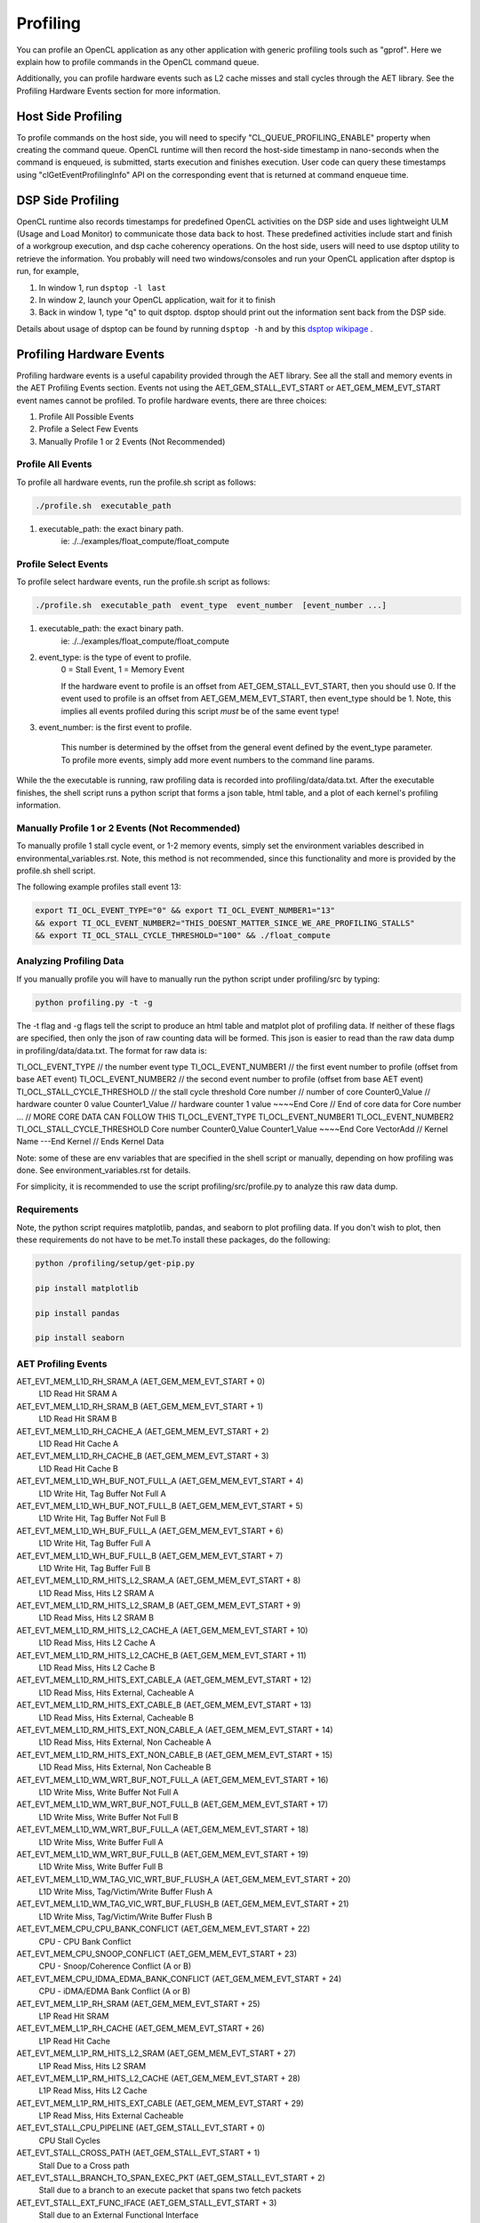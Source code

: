 ********************************
Profiling 
********************************

You can profile an OpenCL application as any other application with generic
profiling tools such as "gprof".  Here we explain how to profile commands
in the OpenCL command queue.

Additionally, you can profile hardware events such as L2 cache misses and
stall cycles through the AET library. See the Profiling Hardware Events section
for more information.

Host Side Profiling
=======================================================

To profile commands on the host side, you will need to specify
"CL_QUEUE_PROFILING_ENABLE" property when creating the command queue.
OpenCL runtime will then record the host-side timestamp in nano-seconds
when the command is enqueued, is submitted, starts execution and finishes
execution.  User code can query these timestamps using
"clGetEventProfilingInfo" API on the corresponding event that is returned
at command enqueue time.

DSP Side Profiling
=======================================================

OpenCL runtime also records timestamps for predefined OpenCL activities
on the DSP side and uses lightweight ULM (Usage and Load Monitor) to
communicate those data back to host.  These predefined activities include
start and finish of a workgroup execution, and dsp cache coherency operations.
On the host side, users will need to use dsptop utility to retrieve the
information.  You probably will need two windows/consoles and run your
OpenCL application after dsptop is run, for example,

#. In window 1, run ``dsptop -l last``
#. In window 2, launch your OpenCL application, wait for it to finish
#. Back in window 1, type "q" to quit dsptop.  dsptop should print out
   the information sent back from the DSP side.

Details about usage of dsptop can be found by running ``dsptop -h`` and by
this `dsptop wikipage`_ .

.. _dsptop wikipage: http://processors.wiki.ti.com/index.php/Dsptop

Profiling Hardware Events
=======================================================
Profiling hardware events is a useful capability provided through the AET library. See all the 
stall and memory events in the AET Profiling Events section. Events not using the AET_GEM_STALL_EVT_START
or AET_GEM_MEM_EVT_START event names cannot be profiled. To profile hardware events, there are three choices:

#. Profile All Possible Events
#. Profile a Select Few Events
#. Manually Profile 1 or 2 Events (Not Recommended)




Profile All Events
^^^^^^^^^^^^^^^^^^^^^^^^^^^^^^^^^^^^^^
To profile all hardware events, run the profile.sh script as follows:

.. code-block:: bash 

        ./profile.sh  executable_path

1. executable_path: the exact binary path.
        ie: ./../examples/float_compute/float_compute



Profile Select Events
^^^^^^^^^^^^^^^^^^^^^^^^^^^^^^^^^^^^^^
To profile select hardware events, run the profile.sh script as follows:

.. code-block:: bash

          ./profile.sh  executable_path  event_type  event_number  [event_number ...]

1. executable_path: the exact binary path.
        ie: ./../examples/float_compute/float_compute

2. event_type:    is the type of event to profile.
    0 = Stall Event,   1 = Memory Event

    If the hardware event to profile is an offset from AET_GEM_STALL_EVT_START, then you should
    use 0. If the event used to profile is an offset from AET_GEM_MEM_EVT_START, then event_type
    should be 1. Note, this implies all events profiled during this script *must* be of the same event type!

3. event_number:  is the first event to profile.

    This number is determined by the offset
    from the general event defined by the event_type parameter. To profile more events, simply
    add more event numbers to the command line params.


While the the executable is running, raw profiling data is recorded into profiling/data/data.txt.
After the executable finishes, the shell script runs a python script that forms a json table, html table,
and a plot of each kernel's profiling information.

Manually Profile 1 or 2 Events (Not Recommended)
^^^^^^^^^^^^^^^^^^^^^^^^^^^^^^^^^^^^^^

To manually profile 1 stall cycle event, or 1-2 memory events, simply set the environment variables described
in environmental_variables.rst. Note, this method is not recommended, since this functionality and more is provided
by the profile.sh shell script.

The following example profiles stall event 13:

.. code-block:: bash

    export TI_OCL_EVENT_TYPE="0" && export TI_OCL_EVENT_NUMBER1="13"
    && export TI_OCL_EVENT_NUMBER2="THIS_DOESNT_MATTER_SINCE_WE_ARE_PROFILING_STALLS"
    && export TI_OCL_STALL_CYCLE_THRESHOLD="100" && ./float_compute

Analyzing Profiling Data
^^^^^^^^^^^^^^^^^^^^^^^^^^^^^^^^^^^^^^
If you manually profile you will have to manually run the python script under profiling/src by typing:

.. code-block:: bash

    python profiling.py -t -g

The -t flag and -g flags tell the script to produce an html table and matplot plot of profiling data.
If neither of these flags are specified, then only the json of raw counting data will be formed.
This json is easier to read than the raw data dump in profiling/data/data.txt. The format for raw data is:

TI_OCL_EVENT_TYPE               // the number event type
TI_OCL_EVENT_NUMBER1            // the first event number to profile (offset from base AET event)
TI_OCL_EVENT_NUMBER2            // the second event number to profile (offset from base AET event)
TI_OCL_STALL_CYCLE_THRESHOLD    // the stall cycle threshold
Core number                     // number of core
Counter0_Value                  // hardware counter 0 value
Counter1_Value                  // hardware counter 1 value
~~~~End Core                    // End of core data for Core number
...                           // MORE CORE DATA CAN FOLLOW THIS
TI_OCL_EVENT_TYPE
TI_OCL_EVENT_NUMBER1
TI_OCL_EVENT_NUMBER2
TI_OCL_STALL_CYCLE_THRESHOLD
Core number
Counter0_Value
Counter1_Value
~~~~End Core
VectorAdd                       // Kernel Name
---End Kernel                   // Ends Kernel Data


Note: some of these are env variables that are specified in the shell script or manually, depending on
how profiling was done. See environment_variables.rst for details.

For simplicity, it is recommended to use the script profiling/src/profile.py to analyze this raw data dump.

Requirements
^^^^^^^^^^^^^^^^^^^^^^^^^^^^^^^^^^^^^^

Note, the python script requires matplotlib, pandas, and seaborn to plot profiling data. If you don't wish to plot, then these requirements do not have to be met.To install these packages, do the following:

.. code-block:: bash

    python /profiling/setup/get-pip.py

    pip install matplotlib

    pip install pandas

    pip install seaborn

AET Profiling Events
^^^^^^^^^^^^^^^^^^^^^^^^^^^^^^^^^^^^^^

AET_EVT_MEM_L1D_RH_SRAM_A   (AET_GEM_MEM_EVT_START + 0)
 L1D Read Hit SRAM A

AET_EVT_MEM_L1D_RH_SRAM_B   (AET_GEM_MEM_EVT_START + 1)
 L1D Read Hit SRAM B

AET_EVT_MEM_L1D_RH_CACHE_A   (AET_GEM_MEM_EVT_START + 2)
 L1D Read Hit Cache A

AET_EVT_MEM_L1D_RH_CACHE_B   (AET_GEM_MEM_EVT_START + 3)
 L1D Read Hit Cache B

AET_EVT_MEM_L1D_WH_BUF_NOT_FULL_A   (AET_GEM_MEM_EVT_START + 4)
 L1D Write Hit, Tag Buffer Not Full A

AET_EVT_MEM_L1D_WH_BUF_NOT_FULL_B   (AET_GEM_MEM_EVT_START + 5)
 L1D Write Hit, Tag Buffer Not Full B

AET_EVT_MEM_L1D_WH_BUF_FULL_A   (AET_GEM_MEM_EVT_START + 6)
 L1D Write Hit, Tag Buffer Full A

AET_EVT_MEM_L1D_WH_BUF_FULL_B   (AET_GEM_MEM_EVT_START + 7)
 L1D Write Hit, Tag Buffer Full B

AET_EVT_MEM_L1D_RM_HITS_L2_SRAM_A   (AET_GEM_MEM_EVT_START + 8)
 L1D Read Miss, Hits L2 SRAM A

AET_EVT_MEM_L1D_RM_HITS_L2_SRAM_B   (AET_GEM_MEM_EVT_START + 9)
 L1D Read Miss, Hits L2 SRAM B

AET_EVT_MEM_L1D_RM_HITS_L2_CACHE_A   (AET_GEM_MEM_EVT_START + 10)
 L1D Read Miss, Hits L2 Cache A

AET_EVT_MEM_L1D_RM_HITS_L2_CACHE_B   (AET_GEM_MEM_EVT_START + 11)
 L1D Read Miss, Hits L2 Cache B

AET_EVT_MEM_L1D_RM_HITS_EXT_CABLE_A   (AET_GEM_MEM_EVT_START + 12)
 L1D Read Miss, Hits External, Cacheable A

AET_EVT_MEM_L1D_RM_HITS_EXT_CABLE_B   (AET_GEM_MEM_EVT_START + 13)
 L1D Read Miss, Hits External, Cacheable B

AET_EVT_MEM_L1D_RM_HITS_EXT_NON_CABLE_A   (AET_GEM_MEM_EVT_START + 14)
 L1D Read Miss, Hits External, Non Cacheable A

AET_EVT_MEM_L1D_RM_HITS_EXT_NON_CABLE_B   (AET_GEM_MEM_EVT_START + 15)
 L1D Read Miss, Hits External, Non Cacheable B

AET_EVT_MEM_L1D_WM_WRT_BUF_NOT_FULL_A   (AET_GEM_MEM_EVT_START + 16)
 L1D Write Miss, Write Buffer Not Full A

AET_EVT_MEM_L1D_WM_WRT_BUF_NOT_FULL_B   (AET_GEM_MEM_EVT_START + 17)
 L1D Write Miss, Write Buffer Not Full B

AET_EVT_MEM_L1D_WM_WRT_BUF_FULL_A   (AET_GEM_MEM_EVT_START + 18)
 L1D Write Miss, Write Buffer Full A

AET_EVT_MEM_L1D_WM_WRT_BUF_FULL_B   (AET_GEM_MEM_EVT_START + 19)
 L1D Write Miss, Write Buffer Full B

AET_EVT_MEM_L1D_WM_TAG_VIC_WRT_BUF_FLUSH_A   (AET_GEM_MEM_EVT_START + 20)
 L1D Write Miss, Tag/Victim/Write Buffer Flush A

AET_EVT_MEM_L1D_WM_TAG_VIC_WRT_BUF_FLUSH_B   (AET_GEM_MEM_EVT_START + 21)
 L1D Write Miss, Tag/Victim/Write Buffer Flush B

AET_EVT_MEM_CPU_CPU_BANK_CONFLICT   (AET_GEM_MEM_EVT_START + 22)
 CPU - CPU Bank Conflict

AET_EVT_MEM_CPU_SNOOP_CONFLICT   (AET_GEM_MEM_EVT_START + 23)
 CPU - Snoop/Coherence Conflict (A or B)

AET_EVT_MEM_CPU_IDMA_EDMA_BANK_CONFLICT   (AET_GEM_MEM_EVT_START + 24)
 CPU - iDMA/EDMA Bank Conflict (A or B)

AET_EVT_MEM_L1P_RH_SRAM   (AET_GEM_MEM_EVT_START + 25)
 L1P Read Hit SRAM

AET_EVT_MEM_L1P_RH_CACHE   (AET_GEM_MEM_EVT_START + 26)
 L1P Read Hit Cache

AET_EVT_MEM_L1P_RM_HITS_L2_SRAM   (AET_GEM_MEM_EVT_START + 27)
 L1P Read Miss, Hits L2 SRAM

AET_EVT_MEM_L1P_RM_HITS_L2_CACHE   (AET_GEM_MEM_EVT_START + 28)
 L1P Read Miss, Hits L2 Cache

AET_EVT_MEM_L1P_RM_HITS_EXT_CABLE   (AET_GEM_MEM_EVT_START + 29)
 L1P Read Miss, Hits External Cacheable

AET_EVT_STALL_CPU_PIPELINE   (AET_GEM_STALL_EVT_START + 0)
 CPU Stall Cycles

AET_EVT_STALL_CROSS_PATH   (AET_GEM_STALL_EVT_START + 1)
 Stall Due to a Cross path

AET_EVT_STALL_BRANCH_TO_SPAN_EXEC_PKT   (AET_GEM_STALL_EVT_START + 2)
 Stall due to a branch to an execute packet that spans two fetch packets

AET_EVT_STALL_EXT_FUNC_IFACE   (AET_GEM_STALL_EVT_START + 3)
 Stall due to an External Functional Interface

AET_EVT_STALL_MVC   (AET_GEM_STALL_EVT_START + 4)
 Stall Conditions: 1) AMR write followed by addressing mode instruction and src2 register is affected by AMR Values 2) Read of emulation registers in the ECM

AET_EVT_STALL_L1P_OTHER   (AET_GEM_STALL_EVT_START + 5)
 Any other stall not prwviously listed

AET_EVT_STALL_L1P_WAIT_STATE   (AET_GEM_STALL_EVT_START + 6)
 Stall due to Wait states in L1P Memory

AET_EVT_STALL_L1P_MISS   (AET_GEM_STALL_EVT_START + 8)
 Execute Packed held off due to a Cache Miss

AET_EVT_STALL_L1D_OTHER   (AET_GEM_STALL_EVT_START + 10)
 Any other L1D Stall not previosuly listed

AET_EVT_STALL_L1D_BANK_CONFLICT   (AET_GEM_STALL_EVT_START + 11)
 Stall on a memory bank conflict between A and B

AET_EVT_STALL_L1D_DMA_CONFLICT   (AET_GEM_STALL_EVT_START + 12)
 Stall while CPU access is held off by a DMA Access

AET_EVT_STALL_L1D_WRITE_BUFFER_FULL   (AET_GEM_STALL_EVT_START + 13)
 Stall on a write miss on A or B while the Write Buffer is Full

AET_EVT_STALL_L1D_TAG_UD_BUF_FULL   (AET_GEM_STALL_EVT_START + 14)
 Stall on a Write Hit with a tag update on either A or B while the tag update buffer is full

AET_EVT_STALL_L1D_LINE_FILL_B   (AET_GEM_STALL_EVT_START + 15)
 Stall on a read miss on B while the read miss data is being fetched from the lower memory level

AET_EVT_STALL_L1D_LINE_FILL_A   (AET_GEM_STALL_EVT_START + 16)
 Stall on a read miss on A while the read miss data is being fetched from the lower memory level

AET_EVT_STALL_L1D_WRT_BUF_FLUSH   (AET_GEM_STALL_EVT_START + 17)
 Stall on a read Miss on Either A or B while the Write Buffer is being flushed

AET_EVT_STALL_L1D_VICTIM_BUF_FLUSH   (AET_GEM_STALL_EVT_START + 18)
 Stall on a read miss on either A or B while the Victim Buffer is being flushed

AET_EVT_STALL_L1D_TAG_UD_BUF_FLUSH   (AET_GEM_STALL_EVT_START + 20)
 Stall on a read miss on either A or B while the Tag Update Buffer is being flushed

AET_EVT_STALL_L1D_SNOOP_CONFLICT   (AET_GEM_STALL_EVT_START + 21)
 Stall while a CPU access is held off by a Snoop access

AET_EVT_STALL_L1D_COH_OP_CONFLICT   (AET_GEM_STALL_EVT_START + 22)
 Stall while a CPU access is held off by a block cache coherence operation access






